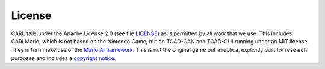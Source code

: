 License
=======
CARL falls under the Apache License 2.0 (see file `LICENSE <https://github.com/automl/CARL/blob/main/LICENSE>`_) as is
permitted by all work that we use. This includes CARLMario, which is not 
based on the Nintendo Game, but on TOAD-GAN and TOAD-GUI running under 
an MIT license. They in turn make use of the 
`Mario AI framework <https://github.com/amidos2006/Mario-AI-Framework>`_.
This is not the original game but a replica, explicitly built for 
research purposes and includes a `copyright notice <https://github.com/amidos2006/Mario-AI-Framework#copyrights>`_.